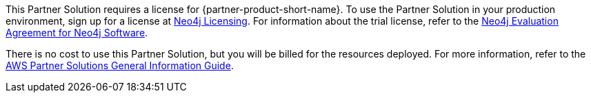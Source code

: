 // Include details about any licenses and how to sign up. Provide links as appropriate.

This Partner Solution requires a license for {partner-product-short-name}. To use the Partner Solution in your production environment, sign up for a license at https://neo4j.com/licensing/[Neo4j Licensing^]. For information about the trial license, refer to the https://neo4j.com/terms/enterprise_us[Neo4j Evaluation Agreement for Neo4j Software^].

There is no cost to use this Partner Solution, but you will be billed for the resources deployed. For more information, refer to the https://fwd.aws/rA69w?[AWS Partner Solutions General Information Guide^].